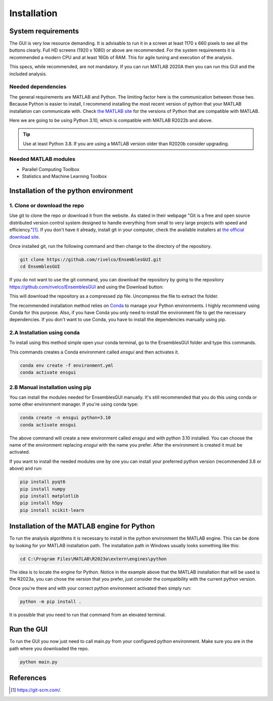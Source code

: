 Installation
============

System requirements
-------------------

The GUI is very low resource demanding. It is advisable to run it in a screen at least 1170 x 660 pixels to see all the buttons clearly. Full HD screens (1920 x 1080) or above are recommended. For the system requirements it is recommended a modern CPU and at least 16Gb of RAM. This for agile tuning and execution of the analysis.

This specs, while recommended, are not mandatory. If you can run MATLAB 2020A then you can run this GUI and the included analysis.

Needed dependencies
~~~~~~~~~~~~~~~~~~~

The general requirements are MATLAB and Python. The limiting factor here is the communication between those two. Because Python is easier to install, I recommend installing the most recent version of python that your MATLAB installation can communicate with. Check `the MATLAB site <https://www.mathworks.com/support/requirements/python-compatibility.html>`_ for the versions of Python that are compatible with MATLAB.

Here we are going to be using Python 3.10, which is compatible with MATLAB R2022b and above.

.. seealso::
    Python 3.8 is compatible with MATLAB from R2020b to R2023a.
    
    Python 3.9 is compatible with MATLAB from R2021b to R2024b.

.. tip::
    Use at least Python 3.8. If you are using a MATLAB version older than R2020b consider upgrading.

Needed MATLAB modules
~~~~~~~~~~~~~~~~~~~~~

- Parallel Computing Toolbox
- Statistics and Machine Learning Toolbox

Installation of the python environment
--------------------------------------

1. Clone or download the repo
~~~~~~~~~~~~~~~~~~~~~~~~~~~~~

Use git to clone the repo or download it from the website. As stated in their webpage "Git is a free and open source distributed version control system designed to handle everything from small to very large projects with speed and efficiency."[#]_. If you don't have it already, install git in your computer, check the available installers at `the official download site <https://git-scm.com/downloads>`_.

Once installed git, run the following command and then change to the directory of the repository.

.. code-block:: console

    git clone https://github.com/rivelco/EnsemblesGUI.git
    cd EnsemblesGUI

If you do not want to use the git command, you can download the repository by going to the repository `<https://github.com/rivelco/EnsemblesGUI>`_ and using the Download button:

.. raw:: html

    <video width="600" controls>
        <source src="_static/Installation_download.mp4" type="video/mp4">
        Your browser does not support the video tag.
    </video>

This will download the repository as a compressed zip file. Uncompress the file to extract the folder.

The recommended installation method relies on `Conda <https://docs.conda.io/projects/conda/en/latest/index.html>`_ to manage your Python environments. I highly recommend using Conda for this purpose. Also, if you have Conda you only need to install the environment file to get the necessary dependencies. If you don't want to use Conda, you have to install the dependencies manually using pip.

2.A Installation using conda
~~~~~~~~~~~~~~~~~~~~~~~~~~~~
 
To install using this method simple open your conda terminal, go to the EnsemblesGUI folder and type this commands.

This commands creates a Conda environment called `ensgui` and then activates it.

.. code-block:: console

    conda env create -f environment.yml
    conda activate ensgui

2.B Manual installation using pip
~~~~~~~~~~~~~~~~~~~~~~~~~~~~~~~~~

You can install the modules needed for EnsemblesGUI manually. It's still recommended that you do this using conda or some other environment manager. If you're using conda type:

.. code-block:: console

    conda create -n ensgui python=3.10
    conda activate ensgui

The above command will create a new environment called `ensgui` and with python 3.10 installed. You can choose the name of the environment replacing `ensgui` with the name you prefer. After the environment is created it must be activated.

If you want to install the needed modules one by one you can install your preferred python version (recommended 3.8 or above) and run:

.. code-block:: console

    pip install pyqt6
    pip install numpy
    pip install matplotlib
    pip install h5py
    pip install scikit-learn

Installation of the MATLAB engine for Python
--------------------------------------------

To run the analysis algorithms it is necessary to install in the python environment the MATLAB engine. This can be done by looking for yor MATLAB installation path. The installation path in Windows usually looks something like this:

.. code-block:: console

    cd C:\Program Files\MATLAB\R2023a\extern\engines\python

The idea is to locate the engine for Python. Notice in the example above that the MATLAB installation that will be used is the R2023a, you can chose the version that you prefer, just consider the compatibility with the current python version.

Once you're there and with your correct python environment activated then simply run:

.. code-block:: console

    python -m pip install .

It is possible that you need to run that command from an elevated terminal.

Run the GUI
-----------

To run the GUI you now just need to call main.py from your configured python environment. Make sure you are in the path where you downloaded the repo.

.. code-block:: console

    python main.py

References
----------

.. [#] `<https://git-scm.com/>`_.